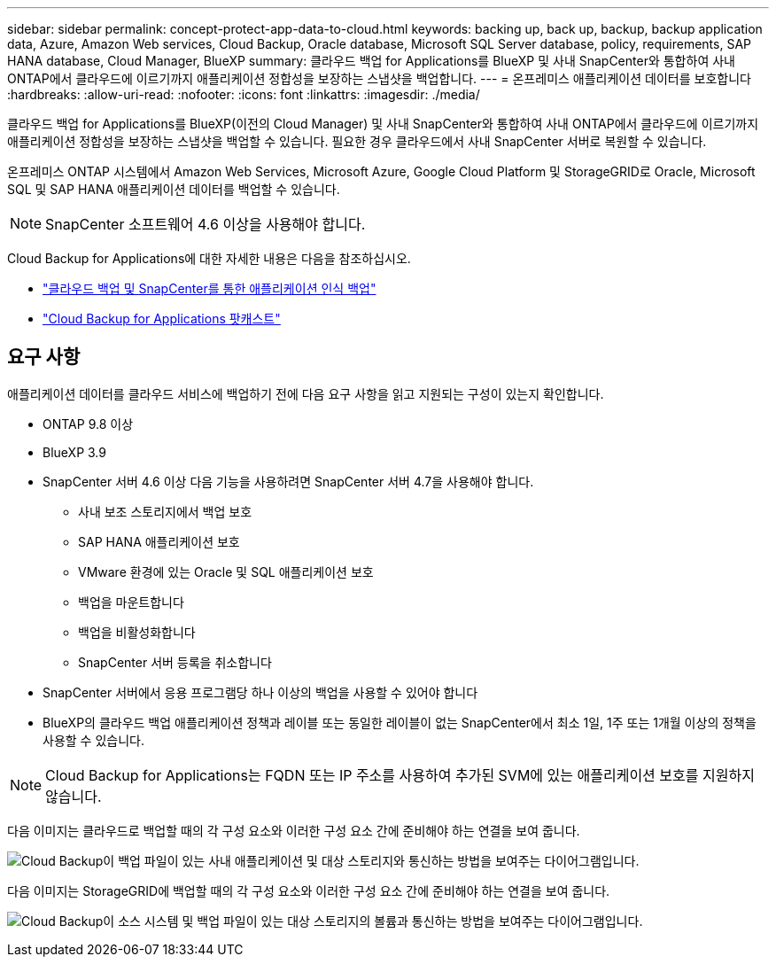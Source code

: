 ---
sidebar: sidebar 
permalink: concept-protect-app-data-to-cloud.html 
keywords: backing up, back up, backup, backup application data, Azure, Amazon Web services, Cloud Backup, Oracle database, Microsoft SQL Server database, policy, requirements, SAP HANA database, Cloud Manager, BlueXP 
summary: 클라우드 백업 for Applications를 BlueXP 및 사내 SnapCenter와 통합하여 사내 ONTAP에서 클라우드에 이르기까지 애플리케이션 정합성을 보장하는 스냅샷을 백업합니다. 
---
= 온프레미스 애플리케이션 데이터를 보호합니다
:hardbreaks:
:allow-uri-read: 
:nofooter: 
:icons: font
:linkattrs: 
:imagesdir: ./media/


[role="lead"]
클라우드 백업 for Applications를 BlueXP(이전의 Cloud Manager) 및 사내 SnapCenter와 통합하여 사내 ONTAP에서 클라우드에 이르기까지 애플리케이션 정합성을 보장하는 스냅샷을 백업할 수 있습니다. 필요한 경우 클라우드에서 사내 SnapCenter 서버로 복원할 수 있습니다.

온프레미스 ONTAP 시스템에서 Amazon Web Services, Microsoft Azure, Google Cloud Platform 및 StorageGRID로 Oracle, Microsoft SQL 및 SAP HANA 애플리케이션 데이터를 백업할 수 있습니다.


NOTE: SnapCenter 소프트웨어 4.6 이상을 사용해야 합니다.

Cloud Backup for Applications에 대한 자세한 내용은 다음을 참조하십시오.

* https://cloud.netapp.com/blog/cbs-cloud-backup-and-snapcenter-integration["클라우드 백업 및 SnapCenter를 통한 애플리케이션 인식 백업"^]
* https://soundcloud.com/techontap_podcast/episode-322-cloud-backup-for-applications["Cloud Backup for Applications 팟캐스트"^]




== 요구 사항

애플리케이션 데이터를 클라우드 서비스에 백업하기 전에 다음 요구 사항을 읽고 지원되는 구성이 있는지 확인합니다.

* ONTAP 9.8 이상
* BlueXP 3.9
* SnapCenter 서버 4.6 이상 다음 기능을 사용하려면 SnapCenter 서버 4.7을 사용해야 합니다.
+
** 사내 보조 스토리지에서 백업 보호
** SAP HANA 애플리케이션 보호
** VMware 환경에 있는 Oracle 및 SQL 애플리케이션 보호
** 백업을 마운트합니다
** 백업을 비활성화합니다
** SnapCenter 서버 등록을 취소합니다


* SnapCenter 서버에서 응용 프로그램당 하나 이상의 백업을 사용할 수 있어야 합니다
* BlueXP의 클라우드 백업 애플리케이션 정책과 레이블 또는 동일한 레이블이 없는 SnapCenter에서 최소 1일, 1주 또는 1개월 이상의 정책을 사용할 수 있습니다.



NOTE: Cloud Backup for Applications는 FQDN 또는 IP 주소를 사용하여 추가된 SVM에 있는 애플리케이션 보호를 지원하지 않습니다.

다음 이미지는 클라우드로 백업할 때의 각 구성 요소와 이러한 구성 요소 간에 준비해야 하는 연결을 보여 줍니다.

image:diagram_cloud_backup_app.png["Cloud Backup이 백업 파일이 있는 사내 애플리케이션 및 대상 스토리지와 통신하는 방법을 보여주는 다이어그램입니다."]

다음 이미지는 StorageGRID에 백업할 때의 각 구성 요소와 이러한 구성 요소 간에 준비해야 하는 연결을 보여 줍니다.

image:diagram_cloud_backup_onprem_storagegrid.png["Cloud Backup이 소스 시스템 및 백업 파일이 있는 대상 스토리지의 볼륨과 통신하는 방법을 보여주는 다이어그램입니다."]
